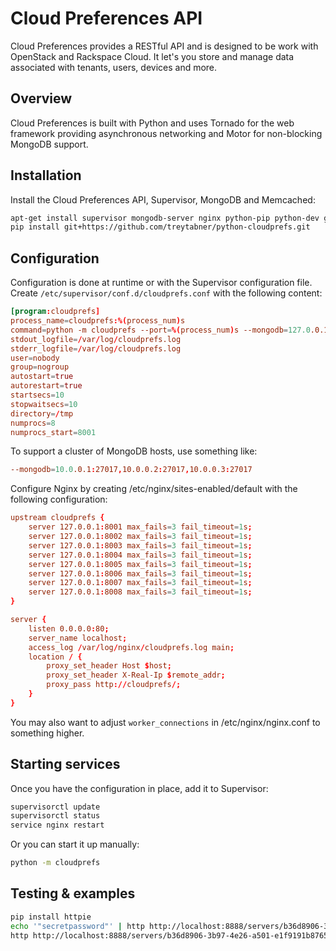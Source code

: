 * Cloud Preferences API

Cloud Preferences provides a RESTful API and is designed to be work with OpenStack and Rackspace Cloud.  It let's you store and manage data associated with tenants, users, devices and more.

** Overview

Cloud Preferences is built with Python and uses Tornado for the web framework providing asynchronous networking and Motor for non-blocking MongoDB support.

** Installation

Install the Cloud Preferences API, Supervisor, MongoDB and Memcached:

#+BEGIN_SRC sh
apt-get install supervisor mongodb-server nginx python-pip python-dev git htop dstat
pip install git+https://github.com/treytabner/python-cloudprefs.git
#+END_SRC

** Configuration

Configuration is done at runtime or with the Supervisor configuration file.  Create ~/etc/supervisor/conf.d/cloudprefs.conf~ with the following content:

#+BEGIN_SRC conf
[program:cloudprefs]
process_name=cloudprefs:%(process_num)s
command=python -m cloudprefs --port=%(process_num)s --mongodb=127.0.0.1:27017
stdout_logfile=/var/log/cloudprefs.log
stderr_logfile=/var/log/cloudprefs.log
user=nobody
group=nogroup
autostart=true
autorestart=true
startsecs=10
stopwaitsecs=10
directory=/tmp
numprocs=8
numprocs_start=8001
#+END_SRC

To support a cluster of MongoDB hosts, use something like:

#+BEGIN_SRC conf
--mongodb=10.0.0.1:27017,10.0.0.2:27017,10.0.0.3:27017
#+END_SRC

Configure Nginx by creating /etc/nginx/sites-enabled/default with the following configuration:

#+BEGIN_SRC conf
upstream cloudprefs {
    server 127.0.0.1:8001 max_fails=3 fail_timeout=1s;
    server 127.0.0.1:8002 max_fails=3 fail_timeout=1s;
    server 127.0.0.1:8003 max_fails=3 fail_timeout=1s;
    server 127.0.0.1:8004 max_fails=3 fail_timeout=1s;
    server 127.0.0.1:8005 max_fails=3 fail_timeout=1s;
    server 127.0.0.1:8006 max_fails=3 fail_timeout=1s;
    server 127.0.0.1:8007 max_fails=3 fail_timeout=1s;
    server 127.0.0.1:8008 max_fails=3 fail_timeout=1s;
}

server {
    listen 0.0.0.0:80;
    server_name localhost;
    access_log /var/log/nginx/cloudprefs.log main;
    location / {
        proxy_set_header Host $host;
        proxy_set_header X-Real-Ip $remote_addr;
        proxy_pass http://cloudprefs/;
    }
}
#+END_SRC

You may also want to adjust ~worker_connections~ in /etc/nginx/nginx.conf to something higher.

** Starting services

Once you have the configuration in place, add it to Supervisor:

#+BEGIN_SRC sh
supervisorctl update
supervisorctl status
service nginx restart
#+END_SRC

Or you can start it up manually:

#+BEGIN_SRC sh
python -m cloudprefs
#+END_SRC

** Testing & examples

#+BEGIN_SRC sh
pip install httpie
echo '"secretpassword"' | http http://localhost:8888/servers/b36d8906-3b97-4e26-a501-e1f9191b8765/password X-Tenant-Id:123456
http http://localhost:8888/servers/b36d8906-3b97-4e26-a501-e1f9191b8765/password X-Tenant-Id:123456
#+END_SRC
